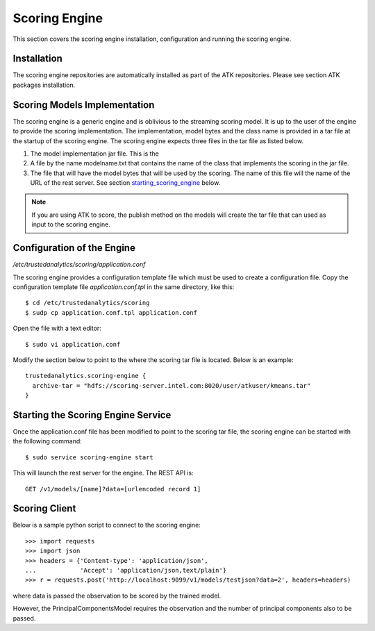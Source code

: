 .. _ad_scoring_engine:

Scoring Engine
==============

This section covers the scoring engine installation, configuration
and running the scoring engine.

Installation
------------

The scoring engine repositories are automatically installed as part of the
ATK repositories.
Please see section ATK packages installation.

Scoring Models Implementation
-----------------------------

The scoring engine is a generic engine and is oblivious to the streaming
scoring model.
It is up to the user of the engine to provide the scoring implementation.
The implementation, model bytes and the class name is provided in a tar file
at the startup of the scoring engine.
The scoring engine expects three files in the tar file as listed below.

1)  The model implementation jar file.
    This is the 
2)  A file by the name modelname.txt that contains the name of the class that
    implements the scoring in the jar file.
3)  The file that will have the model bytes that will be used by the scoring.
    The name of this file will the name of the URL of the rest server.
    See section starting_scoring_engine_ below.

.. note::
   
    If you are using ATK to score, the publish method on the models will
    create the tar file that can used as input to the scoring engine.

Configuration of the Engine
---------------------------

*/etc/trustedanalytics/scoring/application.conf*

The scoring engine provides a configuration template file which must be used
to create a configuration file.
Copy the configuration template file *application.conf.tpl* in the same
directory, like this::

    $ cd /etc/trustedanalytics/scoring
    $ sudp cp application.conf.tpl application.conf

Open the file with a text editor::

    $ sudo vi application.conf

Modify the section below to point to the where the scoring tar file is located.
Below is an example::

    trustedanalytics.scoring-engine {
      archive-tar = "hdfs://scoring-server.intel.com:8020/user/atkuser/kmeans.tar"
    }

.. _starting_scoring_engine:

Starting the Scoring Engine Service
-----------------------------------

Once the application.conf file has been modified to point to the scoring tar
file, the scoring engine can be started with the following command::

    $ sudo service scoring-engine start

This will launch the rest server for the engine.
The REST API is::

    GET /v1/models/[name]?data=[urlencoded record 1]


Scoring Client
--------------

Below is a sample python script to connect to the scoring engine::

    >>> import requests
    >>> import json
    >>> headers = {'Content-type': 'application/json',
    ...            'Accept': 'application/json,text/plain'}
    >>> r = requests.post('http://localhost:9099/v1/models/testjson?data=2', headers=headers)

where data is passed the observation to be scored by the trained model.

However, the PrincipalComponentsModel requires the observation and the number of principal components also to be passed.

